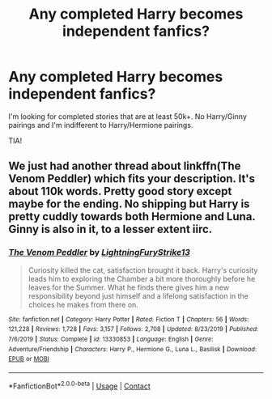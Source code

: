 #+TITLE: Any completed Harry becomes independent fanfics?

* Any completed Harry becomes independent fanfics?
:PROPERTIES:
:Author: mayb-edjumacated
:Score: 6
:DateUnix: 1600835612.0
:DateShort: 2020-Sep-23
:FlairText: Request
:END:
I'm looking for completed stories that are at least 50k+. No Harry/Ginny pairings and I'm indifferent to Harry/Hermione pairings.

TIA!


** We just had another thread about linkffn(The Venom Peddler) which fits your description. It's about 110k words. Pretty good story except maybe for the ending. No shipping but Harry is pretty cuddly towards both Hermione and Luna. Ginny is also in it, to a lesser extent iirc.
:PROPERTIES:
:Author: gwa_is_amazing
:Score: 3
:DateUnix: 1600837636.0
:DateShort: 2020-Sep-23
:END:

*** [[https://www.fanfiction.net/s/13330853/1/][*/The Venom Peddler/*]] by [[https://www.fanfiction.net/u/35661/LightningFuryStrike13][/LightningFuryStrike13/]]

#+begin_quote
  Curiosity killed the cat, satisfaction brought it back. Harry's curiosity leads him to exploring the Chamber a bit more thoroughly before he leaves for the Summer. What he finds there gives him a new responsibility beyond just himself and a lifelong satisfaction in the choices he makes from there on.
#+end_quote

^{/Site/:} ^{fanfiction.net} ^{*|*} ^{/Category/:} ^{Harry} ^{Potter} ^{*|*} ^{/Rated/:} ^{Fiction} ^{T} ^{*|*} ^{/Chapters/:} ^{56} ^{*|*} ^{/Words/:} ^{121,228} ^{*|*} ^{/Reviews/:} ^{1,728} ^{*|*} ^{/Favs/:} ^{3,157} ^{*|*} ^{/Follows/:} ^{2,708} ^{*|*} ^{/Updated/:} ^{8/23/2019} ^{*|*} ^{/Published/:} ^{7/6/2019} ^{*|*} ^{/Status/:} ^{Complete} ^{*|*} ^{/id/:} ^{13330853} ^{*|*} ^{/Language/:} ^{English} ^{*|*} ^{/Genre/:} ^{Adventure/Friendship} ^{*|*} ^{/Characters/:} ^{Harry} ^{P.,} ^{Hermione} ^{G.,} ^{Luna} ^{L.,} ^{Basilisk} ^{*|*} ^{/Download/:} ^{[[http://www.ff2ebook.com/old/ffn-bot/index.php?id=13330853&source=ff&filetype=epub][EPUB]]} ^{or} ^{[[http://www.ff2ebook.com/old/ffn-bot/index.php?id=13330853&source=ff&filetype=mobi][MOBI]]}

--------------

*FanfictionBot*^{2.0.0-beta} | [[https://github.com/FanfictionBot/reddit-ffn-bot/wiki/Usage][Usage]] | [[https://www.reddit.com/message/compose?to=tusing][Contact]]
:PROPERTIES:
:Author: FanfictionBot
:Score: 2
:DateUnix: 1600837654.0
:DateShort: 2020-Sep-23
:END:
